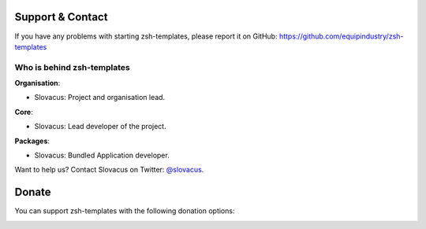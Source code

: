 
Support & Contact
=================

If you have any problems with starting zsh-templates, please report it on GitHub: https://github.com/equipindustry/zsh-templates


Who is behind zsh-templates
----------------------

**Organisation**:

* Slovacus: Project and organisation lead.

**Core**:

* Slovacus: Lead developer of the project.

**Packages**:

* Slovacus: Bundled Application developer.

Want to help us? Contact Slovacus on Twitter: `@slovacus <https://twitter.com/slovacus>`_.


Donate
======

You can support zsh-templates with the following donation options:

.. image:: https://img.shields.io/badge/patreon-donate-yellow.svg
  :target: https://patreon.com/zsh-templates
.. image:: https://img.shields.io/badge/paypal-donate-yellow.svg
  :target: https://paypal.me/luismayta
